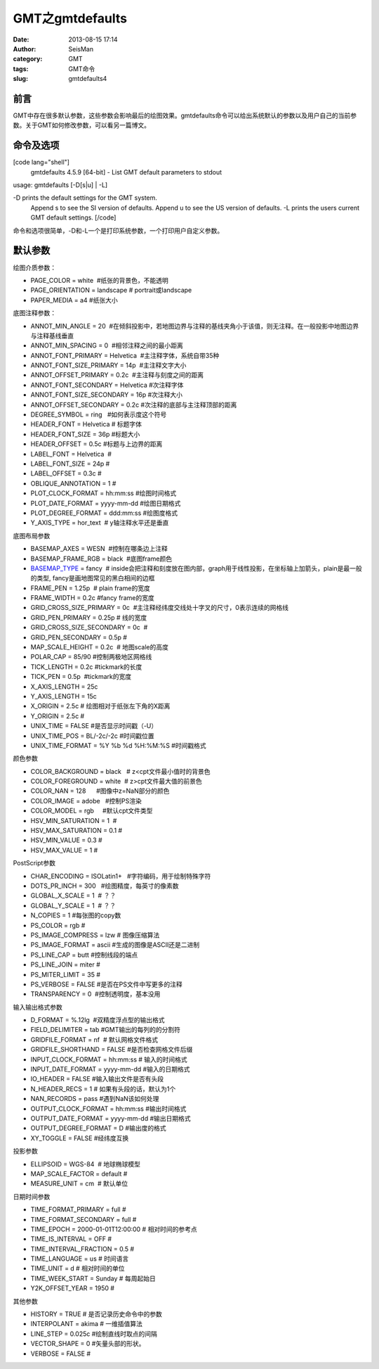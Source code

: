 GMT之gmtdefaults
#####################################################
:date: 2013-08-15 17:14
:author: SeisMan
:category: GMT
:tags: GMT命令
:slug: gmtdefaults4

前言
~~~~

GMT中存在很多默认参数，这些参数会影响最后的绘图效果。gmtdefaults命令可以给出系统默认的参数以及用户自己的当前参数。关于GMT如何修改参数，可以看另一篇博文。

命令及选项
~~~~~~~~~~

[code lang="shell"]
 gmtdefaults 4.5.9 [64-bit] - List GMT default parameters to stdout

usage: gmtdefaults [-D[s\|u] \| -L]

-D prints the default settings for the GMT system.
 Append s to see the SI version of defaults.
 Append u to see the US version of defaults.
 -L prints the users current GMT default settings.
 [/code]

命令和选项很简单，-D和-L一个是打印系统参数，一个打印用户自定义参数。

默认参数
~~~~~~~~

绘图介质参数：

-  PAGE\_COLOR = white  #纸张的背景色，不能透明
-  PAGE\_ORIENTATION = landscape # portrait或landscape
-  PAPER\_MEDIA = a4 #纸张大小

底图注释参数：

-  ANNOT\_MIN\_ANGLE = 20  
    #在倾斜投影中，若地图边界与注释的基线夹角小于该值，则无注释。在一般投影中地图边界与注释基线垂直
-  ANNOT\_MIN\_SPACING = 0  #相邻注释之间的最小距离
-  ANNOT\_FONT\_PRIMARY = Helvetica  #主注释字体，系统自带35种
-  ANNOT\_FONT\_SIZE\_PRIMARY = 14p  #主注释文字大小
-  ANNOT\_OFFSET\_PRIMARY = 0.2c  #主注释与刻度之间的距离
-  ANNOT\_FONT\_SECONDARY = Helvetica #次注释字体
-  ANNOT\_FONT\_SIZE\_SECONDARY = 16p #次注释大小
-  ANNOT\_OFFSET\_SECONDARY = 0.2c #次注释的底部与主注释顶部的距离
-  DEGREE\_SYMBOL = ring   #如何表示度这个符号
-  HEADER\_FONT = Helvetica # 标题字体
-  HEADER\_FONT\_SIZE = 36p #标题大小
-  HEADER\_OFFSET = 0.5c #标题与上边界的距离
-  LABEL\_FONT = Helvetica  #
-  LABEL\_FONT\_SIZE = 24p #
-  LABEL\_OFFSET = 0.3c #
-  OBLIQUE\_ANNOTATION = 1 #
-  PLOT\_CLOCK\_FORMAT = hh:mm:ss #绘图时间格式
-  PLOT\_DATE\_FORMAT = yyyy-mm-dd #绘图日期格式
-  PLOT\_DEGREE\_FORMAT = ddd:mm:ss #绘图度格式
-  Y\_AXIS\_TYPE = hor\_text  # y轴注释水平还是垂直

底图布局参数

-  BASEMAP\_AXES = WESN  #控制在哪条边上注释
-  BASEMAP\_FRAME\_RGB = black  #底图frame颜色
-  `BASEMAP\_TYPE`_ = fancy  
    # inside会把注释和刻度放在图内部，graph用于线性投影，在坐标轴上加箭头，plain是最一般的类型,
   fancy是画地图常见的黑白相间的边框
-  FRAME\_PEN = 1.25p  # plain frame的宽度
-  FRAME\_WIDTH = 0.2c #fancy frame的宽度
-  GRID\_CROSS\_SIZE\_PRIMARY = 0c
    #主注释经纬度交线处十字叉的尺寸，0表示连续的网格线
-  GRID\_PEN\_PRIMARY = 0.25p # 线的宽度
-  GRID\_CROSS\_SIZE\_SECONDARY = 0c  #
-  GRID\_PEN\_SECONDARY = 0.5p #
-  MAP\_SCALE\_HEIGHT = 0.2c  # 地图scale的高度
-  POLAR\_CAP = 85/90 #控制两极地区网格线
-  TICK\_LENGTH = 0.2c #tickmark的长度
-  TICK\_PEN = 0.5p  #tickmark的宽度
-  X\_AXIS\_LENGTH = 25c
-  Y\_AXIS\_LENGTH = 15c
-  X\_ORIGIN = 2.5c # 绘图相对于纸张左下角的X距离
-  Y\_ORIGIN = 2.5c #
-  UNIX\_TIME = FALSE #是否显示时间戳（-U）
-  UNIX\_TIME\_POS = BL/-2c/-2c #时间戳位置
-  UNIX\_TIME\_FORMAT = %Y %b %d %H:%M:%S #时间戳格式

颜色参数

-  COLOR\_BACKGROUND = black   # z<cpt文件最小值时的背景色
-  COLOR\_FOREGROUND = white  # z>cpt文件最大值的前景色
-  COLOR\_NAN = 128      #图像中z=NaN部分的颜色
-  COLOR\_IMAGE = adobe   #控制PS渲染
-  COLOR\_MODEL = rgb     #默认cpt文件类型
-  HSV\_MIN\_SATURATION = 1  #
-  HSV\_MAX\_SATURATION = 0.1 #
-  HSV\_MIN\_VALUE = 0.3 #
-  HSV\_MAX\_VALUE = 1 #

PostScript参数

-  CHAR\_ENCODING = ISOLatin1+   #字符编码，用于绘制特殊字符
-  DOTS\_PR\_INCH = 300   #绘图精度，每英寸的像素数
-  GLOBAL\_X\_SCALE = 1  # ？？
-  GLOBAL\_Y\_SCALE = 1  # ？？
-  N\_COPIES = 1 #每张图的copy数
-  PS\_COLOR = rgb #
-  PS\_IMAGE\_COMPRESS = lzw # 图像压缩算法
-  PS\_IMAGE\_FORMAT = ascii #生成的图像是ASCII还是二进制
-  PS\_LINE\_CAP = butt #控制线段的端点
-  PS\_LINE\_JOIN = miter #
-  PS\_MITER\_LIMIT = 35 #
-  PS\_VERBOSE = FALSE #是否在PS文件中写更多的注释
-  TRANSPARENCY = 0  #控制透明度，基本没用

输入输出格式参数

-  D\_FORMAT = %.12lg  #双精度浮点型的输出格式
-  FIELD\_DELIMITER = tab #GMT输出的每列的的分割符
-  GRIDFILE\_FORMAT = nf  # 默认网格文件格式
-  GRIDFILE\_SHORTHAND = FALSE #是否检查网格文件后缀
-  INPUT\_CLOCK\_FORMAT = hh:mm:ss # 输入的时间格式
-  INPUT\_DATE\_FORMAT = yyyy-mm-dd #输入的日期格式
-  IO\_HEADER = FALSE #输入输出文件是否有头段
-  N\_HEADER\_RECS = 1 # 如果有头段的话，默认为1个
-  NAN\_RECORDS = pass #遇到NaN该如何处理
-  OUTPUT\_CLOCK\_FORMAT = hh:mm:ss #输出时间格式
-  OUTPUT\_DATE\_FORMAT = yyyy-mm-dd #输出日期格式
-  OUTPUT\_DEGREE\_FORMAT = D #输出度的格式
-  XY\_TOGGLE = FALSE #经纬度互换

投影参数

-  ELLIPSOID = WGS-84  # 地球椭球模型
-  MAP\_SCALE\_FACTOR = default #
-  MEASURE\_UNIT = cm  # 默认单位

日期时间参数

-  TIME\_FORMAT\_PRIMARY = full #
-  TIME\_FORMAT\_SECONDARY = full #
-  TIME\_EPOCH = 2000-01-01T12:00:00 # 相对时间的参考点
-  TIME\_IS\_INTERVAL = OFF #
-  TIME\_INTERVAL\_FRACTION = 0.5 #
-  TIME\_LANGUAGE = us # 时间语言
-  TIME\_UNIT = d # 相对时间的单位
-  TIME\_WEEK\_START = Sunday # 每周起始日
-  Y2K\_OFFSET\_YEAR = 1950 #

其他参数

-  HISTORY = TRUE # 是否记录历史命令中的参数
-  INTERPOLANT = akima # 一维插值算法
-  LINE\_STEP = 0.025c #绘制直线时取点的间隔
-  VECTOR\_SHAPE = 0 #矢量头部的形状。
-  VERBOSE = FALSE #

.. _BASEMAP\_TYPE: http://seisman.info/gmt-basemap-type.html
